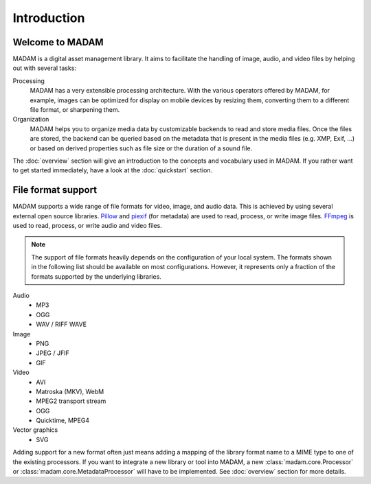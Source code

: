 Introduction
############

Welcome to MADAM
================

MADAM is a digital asset management library. It aims to facilitate the handling
of image, audio, and video files by helping out with several tasks:

Processing
    MADAM has a very extensible processing architecture. With the various
    operators offered by MADAM, for example, images can be optimized for
    display on mobile devices by resizing them, converting them to a different
    file format, or sharpening them.

Organization
    MADAM helps you to organize media data by customizable backends to read and
    store media files. Once the files are stored, the backend can be queried
    based on the metadata that is present in the media files (e.g. XMP, Exif,
    …) or based on derived properties such as file size or the duration of a
    sound file.

The :doc:`overview` section will give an introduction to the concepts and
vocabulary used in MADAM. If you rather want to get started immediately, have a
look at the :doc:`quickstart` section.


File format support
===================

MADAM supports a wide range of file formats for video, image, and audio data.
This is achieved by using several external open source libraries. `Pillow`_
and `piexif`_ (for metadata) are used to read, process, or write image files.
`FFmpeg`_ is used to read, process, or write audio and video files.

.. note:: The support of file formats heavily depends on the configuration of
    your local system. The formats shown in the following list should be
    available on most configurations. However, it represents only a fraction of
    the formats supported by the underlying libraries.

Audio
    -   MP3
    -   OGG
    -   WAV / RIFF WAVE

Image
    -   PNG
    -   JPEG / JFIF
    -   GIF

Video
    -   AVI
    -   Matroska (MKV), WebM
    -   MPEG2 transport stream
    -   OGG
    -   Quicktime, MPEG4

Vector graphics
    -   SVG

Adding support for a new format often just means adding a mapping of the
library format name to a MIME type to one of the existing processors. If you
want to integrate a new library or tool into MADAM, a new
:class:`madam.core.Processor` or :class:`madam.core.MetadataProcessor` will
have to be implemented. See :doc:`overview` section for more details.


.. _FFmpeg: https://ffmpeg.org/
.. _Pillow: https://python-pillow.org/
.. _piexif: https://piexif.readthedocs.io/

